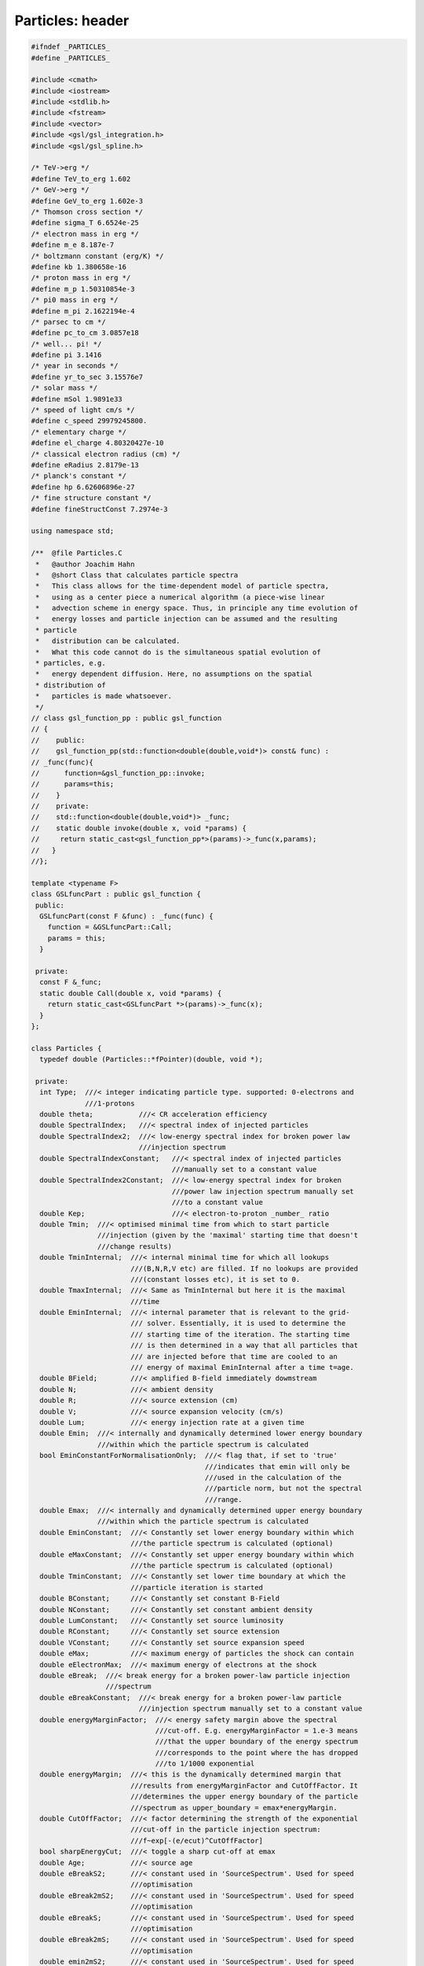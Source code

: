 Particles: header
=================

.. sourcecode:: C++

  #ifndef _PARTICLES_
  #define _PARTICLES_
  
  #include <cmath>
  #include <iostream>
  #include <stdlib.h>
  #include <fstream>
  #include <vector>
  #include <gsl/gsl_integration.h>
  #include <gsl/gsl_spline.h>
  
  /* TeV->erg */
  #define TeV_to_erg 1.602
  /* GeV->erg */
  #define GeV_to_erg 1.602e-3
  /* Thomson cross section */
  #define sigma_T 6.6524e-25
  /* electron mass in erg */
  #define m_e 8.187e-7
  /* boltzmann constant (erg/K) */
  #define kb 1.380658e-16
  /* proton mass in erg */
  #define m_p 1.50310854e-3
  /* pi0 mass in erg */
  #define m_pi 2.1622194e-4
  /* parsec to cm */
  #define pc_to_cm 3.0857e18
  /* well... pi! */
  #define pi 3.1416
  /* year in seconds */
  #define yr_to_sec 3.15576e7
  /* solar mass */
  #define mSol 1.9891e33
  /* speed of light cm/s */
  #define c_speed 29979245800.
  /* elementary charge */
  #define el_charge 4.80320427e-10
  /* classical electron radius (cm) */
  #define eRadius 2.8179e-13
  /* planck's constant */
  #define hp 6.62606896e-27
  /* fine structure constant */
  #define fineStructConst 7.2974e-3
  
  using namespace std;
  
  /**  @file Particles.C
   *   @author Joachim Hahn
   *   @short Class that calculates particle spectra
   *   This class allows for the time-dependent model of particle spectra,
   *   using as a center piece a numerical algorithm (a piece-wise linear
   *   advection scheme in energy space. Thus, in principle any time evolution of
   *   energy losses and particle injection can be assumed and the resulting
   * particle
   *   distribution can be calculated.
   *   What this code cannot do is the simultaneous spatial evolution of
   * particles, e.g.
   *   energy dependent diffusion. Here, no assumptions on the spatial
   * distribution of
   *   particles is made whatsoever.
   */
  // class gsl_function_pp : public gsl_function
  // {
  //    public:
  //    gsl_function_pp(std::function<double(double,void*)> const& func) :
  // _func(func){
  //      function=&gsl_function_pp::invoke;
  //      params=this;
  //    }
  //    private:
  //    std::function<double(double,void*)> _func;
  //    static double invoke(double x, void *params) {
  //     return static_cast<gsl_function_pp*>(params)->_func(x,params);
  //   }
  //};
  
  template <typename F>
  class GSLfuncPart : public gsl_function {
   public:
    GSLfuncPart(const F &func) : _func(func) {
      function = &GSLfuncPart::Call;
      params = this;
    }
  
   private:
    const F &_func;
    static double Call(double x, void *params) {
      return static_cast<GSLfuncPart *>(params)->_func(x);
    }
  };
  
  class Particles {
    typedef double (Particles::*fPointer)(double, void *);
  
   private:
    int Type;  ///< integer indicating particle type. supported: 0-electrons and
               ///1-protons
    double theta;           ///< CR acceleration efficiency
    double SpectralIndex;   ///< spectral index of injected particles
    double SpectralIndex2;  ///< low-energy spectral index for broken power law
                            ///injection spectrum
    double SpectralIndexConstant;   ///< spectral index of injected particles
                                    ///manually set to a constant value
    double SpectralIndex2Constant;  ///< low-energy spectral index for broken
                                    ///power law injection spectrum manually set
                                    ///to a constant value
    double Kep;                     ///< electron-to-proton _number_ ratio
    double Tmin;  ///< optimised minimal time from which to start particle
                  ///injection (given by the 'maximal' starting time that doesn't
                  ///change results)
    double TminInternal;  ///< internal minimal time for which all lookups
                          ///(B,N,R,V etc) are filled. If no lookups are provided
                          ///(constant losses etc), it is set to 0.
    double TmaxInternal;  ///< Same as TminInternal but here it is the maximal
                          ///time
    double EminInternal;  ///< internal parameter that is relevant to the grid-
                          /// solver. Essentially, it is used to determine the 
                          /// starting time of the iteration. The starting time
                          /// is then determined in a way that all particles that
                          /// are injected before that time are cooled to an 
                          /// energy of maximal EminInternal after a time t=age.
    double BField;        ///< amplified B-field immediately dowmstream
    double N;             ///< ambient density
    double R;             ///< source extension (cm)
    double V;             ///< source expansion velocity (cm/s)
    double Lum;           ///< energy injection rate at a given time
    double Emin;  ///< internally and dynamically determined lower energy boundary
                  ///within which the particle spectrum is calculated
    bool EminConstantForNormalisationOnly;  ///< flag that, if set to 'true'
                                            ///indicates that emin will only be
                                            ///used in the calculation of the
                                            ///particle norm, but not the spectral
                                            ///range.
    double Emax;  ///< internally and dynamically determined upper energy boundary
                  ///within which the particle spectrum is calculated
    double EminConstant;  ///< Constantly set lower energy boundary within which
                          ///the particle spectrum is calculated (optional)
    double eMaxConstant;  ///< Constantly set upper energy boundary within which
                          ///the particle spectrum is calculated (optional)
    double TminConstant;  ///< Constantly set lower time boundary at which the
                          ///particle iteration is started
    double BConstant;     ///< Constantly set constant B-Field
    double NConstant;     ///< Constantly set constant ambient density
    double LumConstant;   ///< Constantly set source luminosity
    double RConstant;     ///< Constantly set source extension
    double VConstant;     ///< Constantly set source expansion speed
    double eMax;          ///< maximum energy of particles the shock can contain
    double eElectronMax;  ///< maximum energy of electrons at the shock
    double eBreak;  ///< break energy for a broken power-law particle injection
                    ///spectrum
    double eBreakConstant;  ///< break energy for a broken power-law particle
                            ///injection spectrum manually set to a constant value
    double energyMarginFactor;  ///< energy safety margin above the spectral
                                ///cut-off. E.g. energyMarginFactor = 1.e-3 means
                                ///that the upper boundary of the energy spectrum
                                ///corresponds to the point where the has dropped
                                ///to 1/1000 exponential
    double energyMargin;  ///< this is the dynamically determined margin that
                          ///results from energyMarginFactor and CutOffFactor. It
                          ///determines the upper energy boundary of the particle
                          ///spectrum as upper_boundary = emax*energyMargin.
    double CutOffFactor;  ///< factor determining the strength of the exponential
                          ///cut-off in the particle injection spectrum:
                          ///f~exp[-(e/ecut)^CutOffFactor]
    bool sharpEnergyCut;  ///< toggle a sharp cut-off at emax
    double Age;           ///< source age
    double eBreakS2;      ///< constant used in 'SourceSpectrum'. Used for speed
                          ///optimisation
    double eBreak2mS2;    ///< constant used in 'SourceSpectrum'. Used for speed
                          ///optimisation
    double eBreakS;       ///< constant used in 'SourceSpectrum'. Used for speed
                          ///optimisation
    double eBreak2mS;     ///< constant used in 'SourceSpectrum'. Used for speed
                          ///optimisation
    double emin2mS2;      ///< constant used in 'SourceSpectrum'. Used for speed
                          ///optimisation
    double emin2mS;       ///< constant used in 'SourceSpectrum'. Used for speed
                          ///optimisation
    double emineBreak2mS2;  ///< constant used in 'SourceSpectrum'. Used for speed
                            ///optimisation
    double eBreak2mSInd2;   ///< constant used in 'SourceSpectrum'. Used for speed
                            ///optimisation
    double emin2mSInd2;     ///< constant used in 'SourceSpectrum'. Used for speed
                            ///optimisation
    double emineBreak2mSInd2;  ///< constant used in 'SourceSpectrum'. Used for
                               ///speed optimisation
    double fS;           ///< constant used in 'SourceSpectrum'. Used for speed
                         ///optimisation
    double fS2;          ///< constant used in 'SourceSpectrum'. Used for speed
                         ///optimisation
    double bremsl_epf;   ///< constant used in 'EnergyLossRate'. Used for speed
                         ///optimisation
    double bremsl_eef;   ///< constant used in 'EnergyLossRate'. Used for speed
                         ///optimisation
    double SACELI_Told;  ///< Helper quantity that saves the last time step in the
                         ///integration in CalcSpecSemiAnalyticConstELoss
  
    bool logarithmicCRLumLookupTimeBins;  ///< boolean indicating that time steps
                                          ///in CRLumLookup are logarithmic. In
                                          ///this case, the precise entry in the
                                          ///Lookup up for a given time can be
                                          ///calculated rather than iterated
    bool linearCRLumLookupTimeBins;  ///< boolean indicating that time steps in
                                     ///CRLumLookup are linear. In this case, the
                                     ///precise entry in the Lookup up for a given
                                     ///time can be calculated rather than
                                     ///iterated
    double CRLumLookupTimeMin;  ///< starting time (earliest entry) of CRLumLookup
    double CRLumLookupTimeMax;  ///< ending time (last entry) of CRLumLookup
    double logCRLumLookupTimeMin;         ///< log10 of CRLumLookupTimeMin (speed
                                          ///optimisation)
    double logCRLumLookupTimeMax;         ///< log10 of CRLumLookupTimeMax (speed
                                          ///optimisation)
    unsigned int CRLumLookupSize;         ///< entries of CRLumLookup
    double CRLumLookupdeltat;             ///< time bin size in CRLumLookup
    vector<vector<double> > CRLumLookup;  ///< 2D-vector containing quantities
                                          ///needed to calculate particle spectra.
                                          ///Each line comprises the quantities at
                                          ///a gives time. This allows for
                                          ///time-dependent modeling. Format:
                                          ///time(yrs) - e_dot( erg/s, luminosity
                                          ///of source put into acc.particles -
                                          ///radius (cm) - speed (cm/s) -
                                          ///ambient_density (cm^-3) -
                                          ///ambient_density2 (cm^-3) - magn.Field
                                          ///(G) - max. energy of injected protons
                                          ///(erg) - max. energy of injected
                                          ///electrons (erg) - escape time
  
    vector<vector<double> > ICLossVector, LumVector, NVector, BVector, eMaxVector,
        escapeTimeVector, RVector, VVector;
    gsl_spline *ICLossLookup, *LumLookup, *NLookup, *BFieldLookup, *eMaxLookup,
        *escapeTimeLookup, *RLookup, *VLookup, *energyTrajectory,
        *energyTrajectoryInverse;
    gsl_interp_accel *accIC, *accLum, *accN, *accBField, *acceMax, *accescapeTime,
        *accR, *accV, *accTr, *accTrInv;
    double SourceSpectrum(double e);  ///< particle injection spectrum
    vector<double> timeAxis;          ///< time axis for numerical integrator
    vector<double> energyAxis;        ///< energy axis for numerical integrator
    vector<vector<double> > grid;     ///< 2D grid on which solving takes place
    vector<vector<double> > diffusegrid;  ///< 2D grid of the streaming particles
    double ebins;                         ///< energy bins of grid (default: 100)
    void DetermineTMin(double emin,
                       double &tmin);  ///< determine the minimum time from where
                                       ///to start the calculation. Electrons
                                       ///before that time are injected as a
                                       ///single 'blob'. This time is derived from
                                       ///the requirement that the blob has slid
                                       ///down to energies E<1GeV at t=Age.
    void PrepareAndRunNumericalSolver(vector<vector<double> > &particlespectrum,
                                      bool onlyprepare = false,
                                      bool dontinitialise =
                                          false);  ///< grid solver to calculate
                                                   ///the final particle spectrum
    void GetAxis(double min, double max, int steps, vector<double> &Axis,
                 bool logarithmic);  ///< create an axis that attributes each bin
                                     ///with a real value (e.g. time axis, energy
                                     ///axis).
    void CreateGrid();  ///< create the 2D propagation grid out of 2 1D-vectors
    void SetInitialCondition(vector<vector<double> > &Grid,
                             vector<double> EnergyAxis,
                             double startTime);  ///< set initial condition
                                                 ///(a.k.a. set the first time
                                                 ///spectrum in the grid)
    double EnergyLossRate(double E);  ///< total energy loss rate of particles
    void ComputeGrid(vector<vector<double> > &Grid, vector<double> EnergyAxis,
                     double startTime, double Age, vector<double> &TimeAxis,
                     double minTimeBin =
                         1. * yr_to_sec);  ///< Iterate through the time-energy
                                           ///grid. Implemented is a piece-wise
                                           ///linear advection algorithm,
                                           ///optionally with the 'Superbee'-Slope
                                           ///limiter
    void FillEnergyTrajectoryLookup();
    void Clear2DVector(vector< vector<double> > &v);
    double CalcSpecSemiAnalyticConstELossIntegrand(double *x, double *par);
    void CalcSpecSemiAnalyticConstELoss();
    void CalcSpecSemiAnalyticNoELoss();
    double MaxMod(double a,
                  double b);  ///< Mod function required for slope delimiters
    double MinMod(double a,
                  double b);  ///< Mod function required for slope delimiters
    double GetSuperBeeSlope(int i, double deltaX,
                            vector<vector<double> > *Grid);  ///< slope for
                                                             ///superbee slope
                                                             ///limiter method
    double GetMinModSlope(int i, double deltaX,
                          vector<vector<double> > *Grid);  ///< slope for the
                                                           ///minmod slope limiter
                                                           ///method
    vector<vector<double> > ParticleSpectrum;  ///< vector containing the final
                                               ///source particle spectrum (i.e.
                                               ///at time=Age)
    vector<vector<double> > EscapeVector;      ///< vector containing escape delta
                                           ///functions for later diffusion (done
                                           ///by the 'Diffusion' class)
    double DetermineEmax(double tmin);  ///< maximum allowed particle energy over
                                        ///the course of the source's history
    bool DEBUG;                         ///< Debug flag
    double adLossCoeff;                 ///< coefficient for adiabatic losses
    double escapeTime;                  ///< particle escape time
    double escapeTimeConstant;  ///< particle escape time, Constantly set to a
                                ///single value
    double EnergyAxisLowerBoundary;  ///< might be superfluous (compare to
                                     ///EminConstant)
    double EnergyAxisUpperBoundary;  ///< might be superfluous (compare to
                                     ///eMaxConstant)
    bool QUIETMODE;  ///< Quietmode boolean: no output text at all if set to true
                     ///. Default is false.
    double Polynomial(double x, vector<double>);  ///< polynomial function, used
                                                  ///for deriving systematic
                                                  ///errors due to numerical
                                                  ///wiggling.
    void CalculateConstants();  ///< speed hack where often used constants are
                                ///calculated ahead of the grid solving
    double CustomInjectionSpectrum(double e, double emax,
                                   double thr = 1.e-2);  ///< custom injection
                                                         ///spectrum, following
                                                         ///the shape specified in
                                                         ///CustomSpectrum
    double PowerLawInjectionSpectrum(double e, double ecut,
                                     double emax);  ///< power law injection
                                                    ///spectrum. If eBreak and
                                                    ///SpectralIndex2 are
                                                    ///specified, returns a broken
                                                    ///power law.
    double InverseLossRate(double *x, double *par);
    void SetLookup(vector<vector<double> > v, string LookupType,
                   bool UPDATE = false);  ///<
    void ExtendLookup(vector<vector<double> > v, string LookupType);
    double SemiAnalyticConstELossIntegrand(double T, void *par);
    double SourceSpectrumWrapper(double E, void *par);
    double integratorTolerance;
    double Integrate(fPointer f, double *x, double emin, double emax,
                     double tolerance);
    int gslmemory; ///< memory of the GSL workspace when integrating. 
                   /// Default = 5000
    vector<double> Constants;
    vector<gsl_spline *> splines;
    vector<gsl_interp_accel *> accs;
    vector<double *> vals;
    vector<vector<double> > vETrajectory;
    vector<vector<vector<double> > > vs;
    void CalculateEnergyTrajectory(double TExt = 0.);
    void DetermineLookupTimeBoundaries();
  
   public:
    Particles();
    ~Particles();
    void SetMembers(double t);  ///< set the values for the class variables
                                ///BField,eElectronMax and Ecr at a given time t
    void CalculateParticleSpectrum(string type, bool onlyprepare = false,
                                   bool dontinitialise =
                                       false);  ///< fill the lookup that holds
                                                ///the particle spectrum.
    void CalculateProtonSpectrum() {CalculateParticleSpectrum("protons");}
    void CalculateElectronSpectrum() {CalculateParticleSpectrum("electrons");}
    void SetType(string type);
    void SetAge(double age) {
      Age = age;
      SetMembers(Age);
    }                                      ///< set source age
    double GetAge() const { return Age; }  ///< get source age
    double GetLuminosity() {
      return Lum;
    }  ///< get particle luminosity of the source
    double GetBField() {
      return BField;
    }  ///< get the BField at the acceleration site of the astrophysical particle
       ///accelerator.
    double GetAmbientDensity() {
      return N;
    }  ///< get the ambient density at the astrophysical particle accelerator.
    double GetRadius() {
      return R;
    }  ///< get the extension of the astrophysical particle accelerator (cm).
    double GetSpeed() {
      return V;
    }  ///< get the extension speed of the astrophysical particle accelerator
       ///(cm/s).
    double GetEmax() { return eMax; }  ///< get the max. particle energy (erg)
    double GetEscapeTime() {
      return escapeTime;
    }  ///< the particle escape time scale (s)
  
    void SetEElectronMax(double EElectronMax) {
      eElectronMax = EElectronMax;
    }  ///< set the maximum energy of electrons in the accelerator
    void SetEscapeTime(double EscapeTime) {
      escapeTimeConstant = EscapeTime;
    }  ///< set the time scale of particle escape
    void SetSpectralIndex(double spectralindex) {
      SpectralIndex = spectralindex;
      if (SpectralIndex == 2.) SpectralIndex += 0.0000001;
    }  ///< set spectral index of the particle injection spectrum
    void SetLowSpectralIndex(double spectralindex2) {
      SpectralIndex2 = spectralindex2;
      if (SpectralIndex2 == 2.) SpectralIndex2 += 0.0000001;
    }  ///< set low-energy spectral index of the broken power-law particle
       ///injection spectrum. If this is not set, a single power-law injection
       ///spectrum will be assumed.
    void SetBreakEnergy(double ebreak) {
      eBreak = ebreak;
    }  ///< set break energy of broken powerlaw. If this is not set, a single
       ///power-law injection spectrum will be assumed.
    void ToggleDebugging() {
      DEBUG = true;
    }  ///< switch on Debugging/Testing mode
    void SetICLossLookup(vector<vector<double> > ICLOSSLOOKUP) {
      SetLookup(ICLOSSLOOKUP, "ICLoss");
    }  ///< set the lookup holding energy-dependent IC cooling rate {E-ICLossRate}
    void SetLuminosityLookup(vector<vector<double> > LUMLOOKUP) {
      SetLookup(LUMLOOKUP, "Luminosity");
    }  ///< Set BField evolution
    void SetAmbientDensityLookup(vector<vector<double> > NLOOKUP) {
      SetLookup(NLOOKUP, "AmbientDensity");
    }  ///< Set ambient density evolution
    void SetBFieldLookup(vector<vector<double> > BFIELDLOOKUP) {
      SetLookup(BFIELDLOOKUP, "BField");
    }  ///< Set BField evolution
    void SetEmaxLookup(vector<vector<double> > EMAXLOOKUP) {
      SetLookup(EMAXLOOKUP, "Emax");
    }  ///< Set max. particle evolution
    void SetEscapeTimeLookup(vector<vector<double> > ESCTIMELOOKUP) {
      SetLookup(ESCTIMELOOKUP, "EscapeTime");
    }  ///< Set escape time evolution
    void SetRadiusLookup(vector<vector<double> > RADIUSLOOKUP) {
      SetLookup(RADIUSLOOKUP, "Radius");
    }  ///< Set radius evolution
    void SetVelocityLookup(vector<vector<double> > VELOCITYLOOKUP) {
      SetLookup(VELOCITYLOOKUP, "Speed");
    }  ///< Set expansion velocity evolution
    void ExtendICLossLookup(vector<vector<double> > ICLOSSLOOKUP) {
      ExtendLookup(ICLOSSLOOKUP, "ICLoss");
    }  ///< set the lookup holding energy-dependent IC cooling rate {E-ICLossRate}
    void ExtendLuminosityLookup(vector<vector<double> > LUMLOOKUP) {
      ExtendLookup(LUMLOOKUP, "Luminosity");
    }  ///< Set BField evolution
    void ExtendAmbientDensityLookup(vector<vector<double> > NLOOKUP) {
      ExtendLookup(NLOOKUP, "AmbientDensity");
    }  ///< Set ambient density evolution
    void ExtendBFieldLookup(vector<vector<double> > BFIELDLOOKUP) {
      ExtendLookup(BFIELDLOOKUP, "BField");
    }  ///< Set BField evolution
    void ExtendEmaxLookup(vector<vector<double> > EMAXLOOKUP) {
      ExtendLookup(EMAXLOOKUP, "Emax");
    }  ///< Set max. particle evolution
    void ExtendEscapeTimeLookup(vector<vector<double> > ESCTIMELOOKUP) {
      ExtendLookup(ESCTIMELOOKUP, "EscapeTime");
    }  ///< Set escape time evolution
    void ExtendRadiusLookup(vector<vector<double> > RLOOKUP) {
      ExtendLookup(RLOOKUP, "Radius");
    }  ///<
    void ExtendSpeedLookup(vector<vector<double> > VLOOKUP) {
      ExtendLookup(VLOOKUP, "Speed");
    }  ///<
    vector<vector<double> > GetICLossLookup() { return ICLossVector; }
    double GetEnergyLossRate(double E) { return EnergyLossRate(E); }
    void SetEnergyBinsForNumericalSolver(double EBINS) {
      ebins = EBINS;
    }  ///< set energy binning of the numerical solution
    double GetEnergyBinsForNumericalSolver() {
      return ebins;
    }  ///< get energy binning of the numerical solution
    vector<vector<double> > GetParticleSpectrum() {
      return ParticleSpectrum;
    }  ///< get vector that holds source particle spectrum
    vector<vector<double> > GetEscapeVector() {
      return EscapeVector;
    }  ///< get vector that holds the escape particles.
    void SetEmin(double EMIN, bool ONLYFORNORMALISATION =
                                  false) {  ///< Constanty set minimal energy of
                                            ///particle spectrum
      EminConstant = EMIN;
      if (ONLYFORNORMALISATION) EminConstantForNormalisationOnly = true;
    }
    void SetTmin(double TMIN) {
      TminConstant = TMIN;
    }  ///< Constanty set minimal time of injected particles
    void SetEmax(double EMAX) {
      eMaxConstant = EMAX;
    }  ///< Constanty set maximal energy of particle spectrum
    void SetBField(double BEXT) {
      BConstant = BEXT;
    }  ///< Constanty set B-Field value
    void SetAmbientDensity(double NCONSTANT) {
      NConstant = NCONSTANT;
    }  ///< Constanty set value of ambient density
    void SetLuminosity(double LUMConstant) {
      LumConstant = LUMConstant;
    }  ///< Constantly set value of source luminosity
    void SetSourceExtension(double r) {
      RConstant = pc_to_cm*r;
    }  ///< Constanty set value of source extension (pc)
    void SetSourceExpansionSpeed(double v) {
      VConstant = v;
    }  ///< Constanty set value of source expansion speed (cm/s)
    void SetCutOffFactor(double CUTOFFFACTOR) {
      CutOffFactor = CUTOFFFACTOR;
    }  ///< set shape of the Electron spectrum cut-off
    double GetCutOffFactor() {
      return CutOffFactor;
    }  ///< get shape of the Electron spectrum cut-off
    void SetEnergyMarginFactor(double ENERGYMARGINFACTOR) {
      energyMarginFactor = ENERGYMARGINFACTOR;
    }  ///< set safety margin on the upper boundary of the particle spectrum
    void ToggleSharpEnergyCut() {
      sharpEnergyCut = true;
    }  ///< toggle (default: off) a sharp energy cut in the particle spectrum
       ///(position given by Emax)
    void UnToggleSharpEnergyCut() {
      sharpEnergyCut = false;
    }  ///< untoggle a sharp energy cut in the particle spectrum (position given
       ///by Emax)
    void ToggleQuietMode() {
      QUIETMODE = true;
    }  ///< untoggle quiet mode (no progress printout on the console)
    void ComputeGridInTimeInterval(double T1,
                                   double T2);  ///< wrapper function to calculate
                                                ///the grid only in a specified
                                                ///time interval dT = T2-T2 (yrs)
    void SetEnergyAxisLowerBoundary(double BOUND) {
      EnergyAxisLowerBoundary = BOUND;
    }  ///< might be superflous
    void SetEnergyAxisUpperBoundary(double BOUND) {
      EnergyAxisUpperBoundary = BOUND;
    }  ///< might be superflous
    void SetTminInternal(double TMININTERNAL) {
      TminInternal = TMININTERNAL;
    }  ///< set minimal time from where to start the iteration (default: 1yr).
    double GetTminInternal() {
      return TminInternal;
    }  ///< set minimal time from where to start the iteration (default: 1yr).
    vector<vector<double> > GetEnergyTrajectoryVector() { return vETrajectory; }
    vector<vector<double> > GetParticleSED();
    void SetCriticalMinEnergyForGridSolver(double eminint) {EminInternal=eminint;}
    void SetIntegratorMemory(string mode);
  };
  #endif
